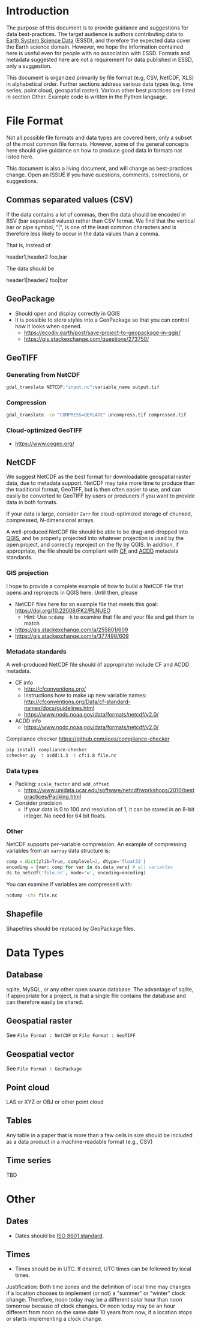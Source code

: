 
* Table of contents                               :toc_2:noexport:
- [[#introduction][Introduction]]
- [[#file-format][File Format]]
  - [[#commas-separated-values-csv][Commas separated values (CSV)]]
  - [[#geopackage][GeoPackage]]
  - [[#geotiff][GeoTIFF]]
  - [[#netcdf][NetCDF]]
  - [[#shapefile][Shapefile]]
- [[#data-types][Data Types]]
  - [[#database][Database]]
  - [[#geospatial-raster][Geospatial raster]]
  - [[#geospatial-vector][Geospatial vector]]
  - [[#point-cloud][Point cloud]]
  - [[#tables][Tables]]
  - [[#time-series][Time series]]
- [[#other][Other]]
  - [[#dates][Dates]]
  - [[#times][Times]]

* Introduction

The purpose of this document is to provide guidance and suggestions for data best-practices. The target audience is authors contributing data to [[https://www.earth-system-science-data.net/][Earth System Science Data]] (ESSD), and therefore the expected data cover the Earth science domain. However, we hope the information contained here is useful even for people with no association with ESSD. Formats and metadata suggested here are not a requirement for data published in ESSD, only a suggestion.

This document is organized primarily by file format (e.g, CSV, NetCDF, XLS) in alphabetical order. Further sections address various data types (e.g. time series, point cloud, geospatial raster). Various other best practices are listed in section Other. Example code is written in the Python language.

* File Format

Not all possible file formats and data types are covered here, only a subset of the most common file formats. However, some of the general concepts here should give guidance on how to produce good data in formats not listed here.

This document is also a living document, and will change as best-practices change. Open an ISSUE if you have questions, comments, corrections, or suggestions.

** Commas separated values (CSV)

If the data contains a lot of commas, then the data should be encoded in BSV (bar separated values) rather than CSV format. We find that the vertical bar or pipe symbol, "|", is one of the least common characters and is therefore less likely to occur in the data values than a comma.

That is, instead of

#+BEGIN_EXAMPLE csv
header1,header2
foo,bar
#+END_EXAMPLE

The data should be

#+BEGIN_EXAMPLE bsv
header1|header2
foo|bar
#+END_EXAMPLE

** GeoPackage

+ Should open and display correctly in QGIS
+ It is possible to store styles into a GeoPackage so that you can control how it looks when opened.
  + https://ecodiv.earth/post/save-project-to-geopackage-in-qgis/
  + https://gis.stackexchange.com/questions/273750/

** GeoTIFF
*** Generating from NetCDF

#+BEGIN_SRC bash :results verbatim :exports both
gdal_translate NETCDF:"input.nc":variable_name output.tif
#+END_SRC

*** Compression

#+BEGIN_SRC bash :exports both
gdal_translate -co "COMPRESS=DEFLATE" uncompress.tif compressed.tif
#+END_SRC

*** Cloud-optimized GeoTIFF

+ https://www.cogeo.org/

** NetCDF

We suggest NetCDF as the best format for downloadable geospatial raster data, due to metadata support. NetCDF may take more time to produce than the traditional format, GeoTIFF, but is then often easier to use, and can easily be converted to GeoTIFF by users or producers if you want to provide data in both formats.

If your data is large, consider =Zarr= for cloud-optimized storage of chunked, compressed, N-dimensional arrays.

A well-produced NetCDF file should be able to be drag-and-dropped into [[https://qgis.org][QGIS]], and be properly projected into whatever projection is used by the open project, and correctly reproject on the fly by QGIS. In addition, if appropriate, the file should be compliant with [[http://cfconventions.org/][CF]] and [[https://wiki.esipfed.org/Attribute_Convention_for_Data_Discovery_1-3][ACDD]] metadata standards.

*** GIS projection

I hope to provide a complete example of how to build a NetCDF file that opens and reprojects in QGIS here. Until then, please
+ NetCDF files here for an example file that meets this goal: https://doi.org/10.22008/FK2/PLNUEO
  + Hint: Use =ncdump -h= to examine that file and your file and get them to match
+ https://gis.stackexchange.com/a/255801/609
+ https://gis.stackexchange.com/a/377498/609

*** Metadata standards

A well-produced NetCDF file should (if appropriate) include CF and ACDD metadata.

+ CF info
  + http://cfconventions.org/
  + Instructions how to make up new variable names: http://cfconventions.org/Data/cf-standard-names/docs/guidelines.html
  + https://www.nodc.noaa.gov/data/formats/netcdf/v2.0/

+ ACDD info
  + https://www.nodc.noaa.gov/data/formats/netcdf/v2.0/

Compliance checker https://github.com/ioos/compliance-checker

#+BEGIN_SRC bash :exports both
pip install compliance-checker
cchecker.py -t acdd:1.3 -t cf:1.8 file.nc
#+END_SRC

*** Data types

+ Packing: =scale_factor= and =add_offset=
  + https://www.unidata.ucar.edu/software/netcdf/workshops/2010/bestpractices/Packing.html
+ Consider precision
  + If your data is 0 to 100 and resolution of 1, it can be stored in an 8-bit integer. No need for 64 bit floats.

*** Other

NetCDF supports per-variable compression. An example of compressing variables from an =xarray= data structure is:

#+BEGIN_SRC python :exports both
comp = dict(zlib=True, complevel=2, dtype='float32')
encoding = {var: comp for var in ds.data_vars} # all variables
ds.to_netcdf('file.nc', mode='w', encoding=encoding)
#+END_SRC

You can examine if variables are compressed with:

#+BEGIN_SRC bash :exports both
ncdump -chs file.nc
#+END_SRC


** Shapefile

Shapefiles should be replaced by GeoPackage files.

* Data Types
** Database

sqlite, MySQL, or any other open source database. The advantage of sqlite, if appropriate for a project, is that a single file contains the database and can therefore easily be shared.

** Geospatial raster

See =File Format : NetCDF= or =File Format : GeoTIFF=

** Geospatial vector

See =File Format : GeoPackage=

** Point cloud

LAS or XYZ or OBJ or other point cloud

** Tables

Any table in a paper that is more than a few cells in size should be included as a data product in a machine-readable format (e.g., CSV)

** Time series

TBD

* Other
:PROPERTIES:
:ID:       20220821T212022
:END:
** Dates

+ Dates should be [[https://en.wikipedia.org/wiki/ISO_8601][ISO 8601 standard]].

** Times

+ Times should be in UTC. If desired, UTC times can be followed by local times.

Justification: Both time zones and the definition of local time may changes if a location chooses to implement (or not) a "summer" or "winter" clock change. Therefore, noon today may be a different solar hour than noon tomorrow because of clock changes. Or noon today may be an hour different from noon on the same date 10 years from now, if a location stops or starts implementing a clock change.

